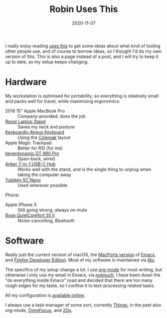 #+TITLE: Robin Uses This
#+DATE: 2020-11-07
#+PAGE: t

I really enjoy reading [[https://usesthis.com][uses this]] to get some ideas about what kind of
tooling other people use, and of course to borrow ideas, so I thought
I'd do my own version of this. This is also a page instead of a post,
and I will try to keep it up to date, as my setup keeps changing.

* Hardware

My workstation is optimised for portability, so everything is
relatively small and packs well for travel, while maximising
ergonomics:

- 2018 15" Apple MacBook Pro :: Company-provided, does the job
- [[https://www.therooststand.com/][Roost Laptop Stand]] :: Saves my neck and posture
- [[../../posts/atreus/][Keyboardio Atreus Keyboard]] :: Using the [[https://colemak.com][Colemak]] layout
- Apple Magic Trackpad :: Better for RSI (for me)
- [[https://europe.beyerdynamic.com/dt-990-pro.html][beyerdynamic DT 990 Pro]] :: Open-back, wired
- [[https://www.anker.com/products/variant/usb-c-hub,-7in1-usb-c-adapter/A83460A1][Anker 7-in-1 USB-C Hub]] :: Works well with the stand, and is the
  single thing to unplug when taking the computer away
- [[https://www.yubico.com/nl/product/yubikey-5c-nano/][Yubikey 5C Nano]] :: Used wherever possible

Phone:

- Apple iPhone X :: Still going strong, always on mute
- [[https://www.bose.com/en_us/products/headphones/over_ear_headphones/quietcomfort-35-wireless-ii.html#v=qc35_ii_black][Bose QuietComfort 35 II]] :: Noise-cancelling, Bluetooth

* Software

Really just the current version of macOS, the [[https://github.com/NixOS/nixpkgs/blob/nixos-unstable/pkgs/applications/editors/emacs/macport.nix][MacPorts version]] of
[[https://www.gnu.org/software/emacs/][Emacs]], and [[https://mozilla.org/en_US/firefox/developer/][Firefox Developer Edition]]. Most of my software is
maintained via [[https://nixos.org][Nix]].

The specifics of my setup change a lot. I use [[https://orgmode.org/][org-mode]] for most
writing, but otherwise I only use my email in Emacs, via [[https://notmuchmail.org/][notmuch]]. I
have been down the "do everything inside Emacs" road and decided that
there are too many rough edges for my taste, so I confine it to
text-processing related tasks.

All my configuration is [[https://github.com/sulami/dotfiles][available online]].

I always use a task-manager of some sort, currently [[https://culturedcode.com/things/][Things]], in the
past also org-mode, [[https://www.omnigroup.com/omnifocus][OmniFocus]], and [[https://www.2doapp.com/][2Do]].

